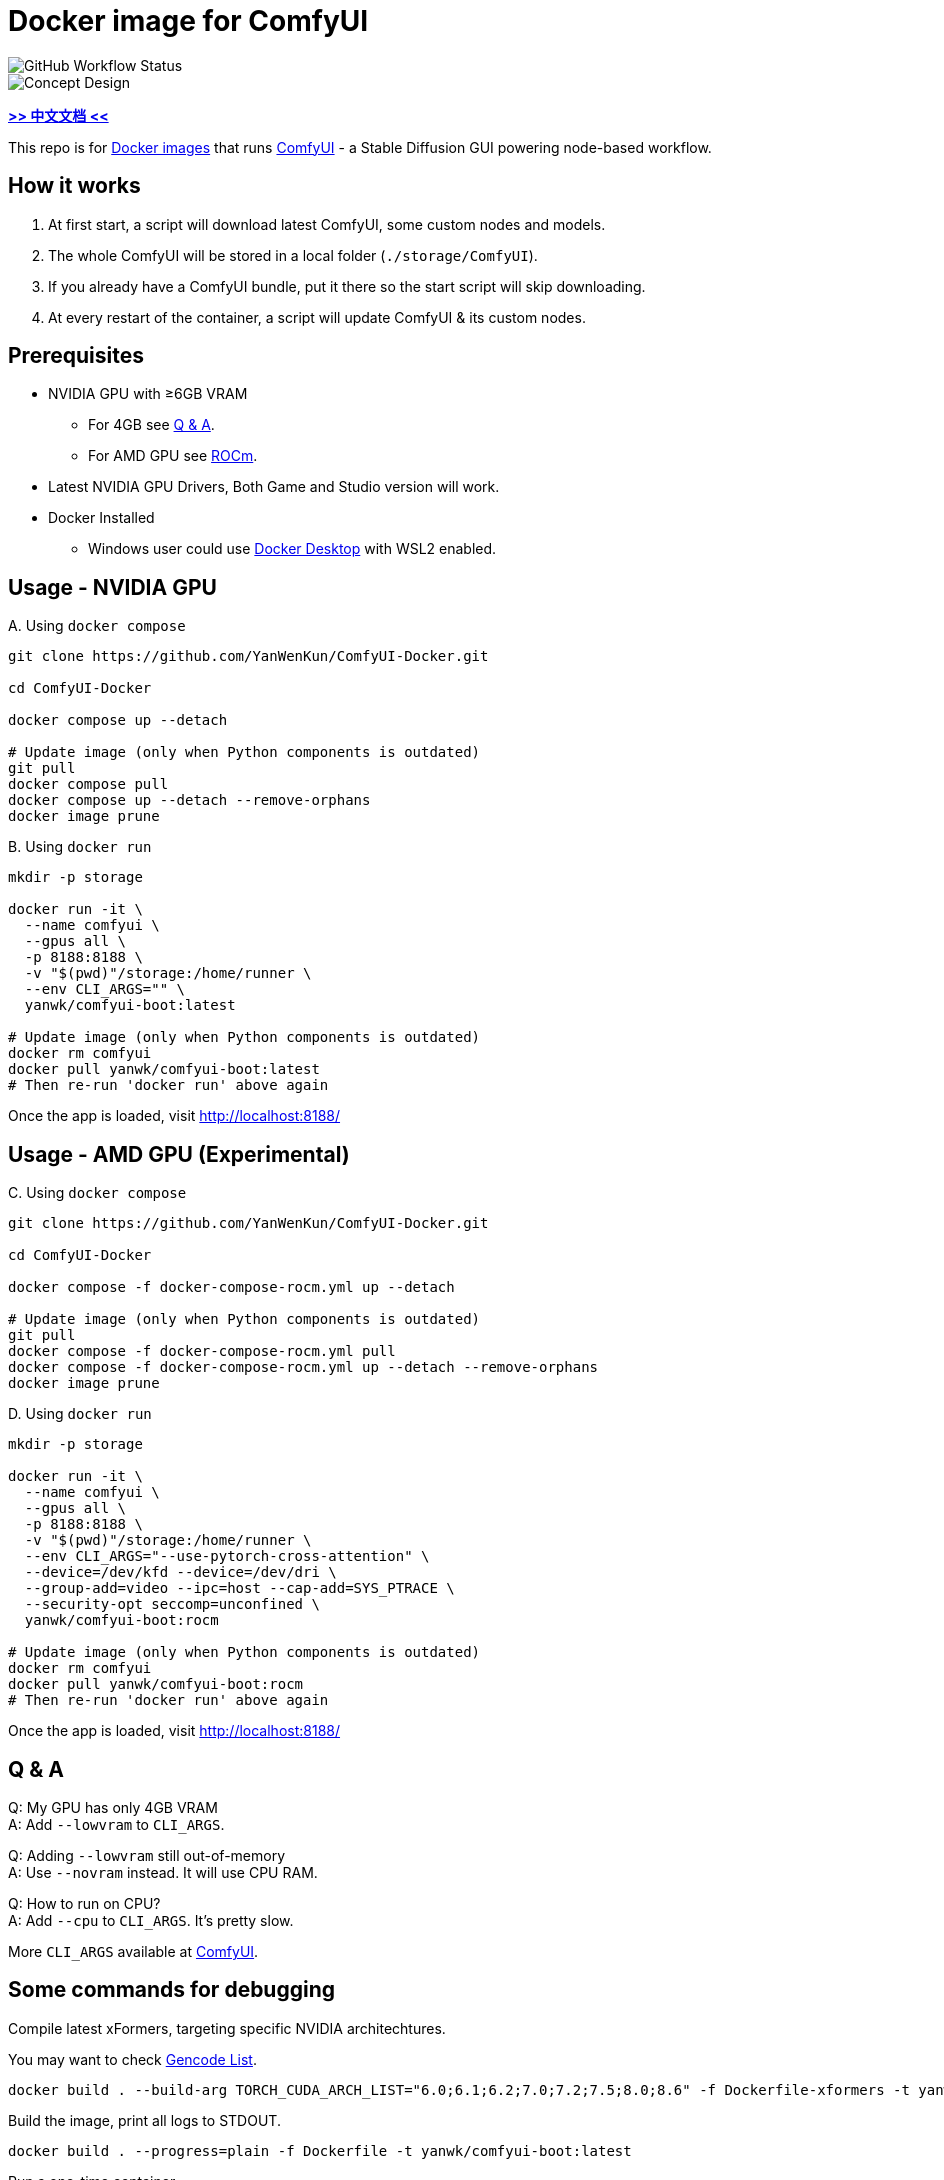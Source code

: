 # Docker image for ComfyUI

image::https://github.com/YanWenKun/ComfyUI-Docker/actions/workflows/build-regular.yml/badge.svg["GitHub Workflow Status"]

image::docs/chart-concept.svg["Concept Design"]

*link:README.zh.adoc[>> 中文文档 <<]*

This repo is for 
https://hub.docker.com/r/yanwk/comfyui-boot[Docker images] 
that runs 
https://github.com/comfyanonymous/ComfyUI[ComfyUI] - 
a Stable Diffusion GUI powering node-based workflow.


## How it works

1. At first start, a script will download latest ComfyUI, some custom nodes and models.
2. The whole ComfyUI will be stored in a local folder (`./storage/ComfyUI`).
3. If you already have a ComfyUI bundle, put it there so the start script will skip downloading.
4. At every restart of the container, a script will update ComfyUI & its custom nodes.


## Prerequisites

* NVIDIA GPU with ≥6GB VRAM
** For 4GB see <<q-n-a, Q & A>>.
** For AMD GPU see <<rocm, ROCm>>.

* Latest NVIDIA GPU Drivers, Both Game and Studio version will work.

* Docker Installed
** Windows user could use https://www.docker.com/products/docker-desktop/[Docker Desktop] with WSL2 enabled.


## Usage - NVIDIA GPU

.A. Using `docker compose`
[source,sh]
----
git clone https://github.com/YanWenKun/ComfyUI-Docker.git

cd ComfyUI-Docker

docker compose up --detach

# Update image (only when Python components is outdated)
git pull
docker compose pull
docker compose up --detach --remove-orphans
docker image prune
----

.B. Using `docker run`
[source,sh]
----
mkdir -p storage

docker run -it \
  --name comfyui \
  --gpus all \
  -p 8188:8188 \
  -v "$(pwd)"/storage:/home/runner \
  --env CLI_ARGS="" \
  yanwk/comfyui-boot:latest

# Update image (only when Python components is outdated)
docker rm comfyui
docker pull yanwk/comfyui-boot:latest
# Then re-run 'docker run' above again
----

Once the app is loaded, visit http://localhost:8188/


[[rocm]]
## Usage - AMD GPU (Experimental)

.C. Using `docker compose`
[source,sh]
----
git clone https://github.com/YanWenKun/ComfyUI-Docker.git

cd ComfyUI-Docker

docker compose -f docker-compose-rocm.yml up --detach

# Update image (only when Python components is outdated)
git pull
docker compose -f docker-compose-rocm.yml pull
docker compose -f docker-compose-rocm.yml up --detach --remove-orphans
docker image prune
----

.D. Using `docker run`
[source,sh]
----
mkdir -p storage

docker run -it \
  --name comfyui \
  --gpus all \
  -p 8188:8188 \
  -v "$(pwd)"/storage:/home/runner \
  --env CLI_ARGS="--use-pytorch-cross-attention" \
  --device=/dev/kfd --device=/dev/dri \
  --group-add=video --ipc=host --cap-add=SYS_PTRACE \
  --security-opt seccomp=unconfined \
  yanwk/comfyui-boot:rocm

# Update image (only when Python components is outdated)
docker rm comfyui
docker pull yanwk/comfyui-boot:rocm
# Then re-run 'docker run' above again
----

Once the app is loaded, visit http://localhost:8188/


[[q-n-a]]
## Q & A

Q: My GPU has only 4GB VRAM +
A: Add `--lowvram` to `CLI_ARGS`.

Q: Adding `--lowvram` still out-of-memory +
A: Use `--novram` instead. It will use CPU RAM.

Q: How to run on CPU? +
A: Add `--cpu` to `CLI_ARGS`. It's pretty slow.

More `CLI_ARGS` available at https://github.com/comfyanonymous/ComfyUI/blob/master/main.py[ComfyUI].


## Some commands for debugging

.Compile latest xFormers, targeting specific NVIDIA architechtures.
You may want to check https://arnon.dk/matching-sm-architectures-arch-and-gencode-for-various-nvidia-cards/[Gencode List].
[source,sh]
----
docker build . --build-arg TORCH_CUDA_ARCH_LIST="6.0;6.1;6.2;7.0;7.2;7.5;8.0;8.6" -f Dockerfile-xformers -t yanwk/comfyui-boot:xformers
----

.Build the image, print all logs to STDOUT.
[source,sh]
----
docker build . --progress=plain -f Dockerfile -t yanwk/comfyui-boot:latest
----

.Run a one-time container
[source,sh]
----
docker run -it --rm --gpus all -p 8188:8188 \
  -v "$(pwd)"/storage:/home/runner \
  --env CLI_ARGS="" \
  yanwk/comfyui-boot:latest
----

.Run into a root bash
[source,sh]
----
docker run -it --rm --gpus all \
  -v "$(pwd)"/storage:/home/runner \
  -p 8188:8188 \
  -e CLI_ARGS="" \
  --user root \
  yanwk/comfyui-boot:latest /bin/bash
----


## License

link:LICENSE[Mulan Public License，Version 2]

This open source license is written and valid both in Chinese and English, how good is that!
